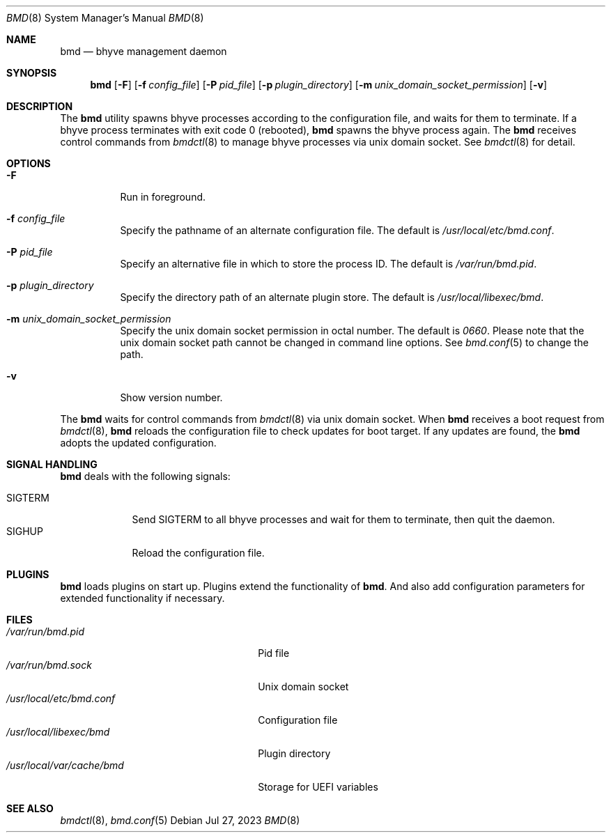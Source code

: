 .Dd Jul 27, 2023
.Dt BMD 8
.Os
.Sh NAME
.Nm bmd
.Nd bhyve management daemon
.Sh SYNOPSIS
.Nm
.Op Fl F
.Op Fl f Ar config_file
.Op Fl P Ar pid_file
.Op Fl p Ar plugin_directory
.Op Fl m Ar unix_domain_socket_permission
.Op Fl v
.Sh DESCRIPTION
The
.Nm
utility spawns bhyve processes according to the configuration file,
and waits for them to terminate. If a bhyve process terminates with
exit code 0 (rebooted),
.Nm
spawns the bhyve process again. The
.Nm
receives control commands from
.Xr bmdctl 8
to manage bhyve processes via unix
domain socket. See
.Xr bmdctl 8
for detail.
.Sh OPTIONS
.Bl -tag -width indent
.It Fl F
Run in foreground.
.It Fl f Ar config_file
Specify the pathname of an alternate configuration file.
The default is
.Pa /usr/local/etc/bmd.conf .
.It Fl P Ar pid_file
Specify an alternative file in which to store the process ID.
The default is
.Pa /var/run/bmd.pid .
.It Fl p Ar plugin_directory
Specify the directory path of an alternate plugin store.
The default is
.Pa /usr/local/libexec/bmd .
.It Fl m Ar unix_domain_socket_permission
Specify the unix domain socket permission in octal number.
The default is
.Pa 0660 .
Please note that the unix domain socket path cannot be changed in command
line options. See
.Xr bmd.conf 5
to change the path.
.It Fl v
Show version number.
.El
.Pp
The
.Nm
waits for control commands from
.Xr bmdctl 8
via unix domain socket. When
.Nm
receives a boot request from
.Xr bmdctl 8 ,
.Nm
reloads the configuration file to check updates for boot target. If any
updates are found, the
.Nm
adopts the updated configuration.
.Sh SIGNAL HANDLING
.Nm
deals with the following signals:
.Pp
.Bl -tag -width SIGTERM -compact
.It SIGTERM
Send SIGTERM to all bhyve processes and wait for them to terminate,
then quit the daemon.
.It SIGHUP
Reload the configuration file.
.El
.Sh PLUGINS
.Nm
loads plugins on start up. Plugins extend the functionality of
.Nm .
And also add configuration parameters for extended functionality if necessary.
.Sh FILES
.Bl -tag -width /usr/local/var/cache/bmd -compact
.It Pa /var/run/bmd.pid
Pid file
.It Pa /var/run/bmd.sock
Unix domain socket
.It Pa /usr/local/etc/bmd.conf
Configuration file
.It Pa /usr/local/libexec/bmd
Plugin directory
.It Pa /usr/local/var/cache/bmd
Storage for UEFI variables
.El
.Sh SEE ALSO
.Xr bmdctl 8 ,
.Xr bmd.conf 5
